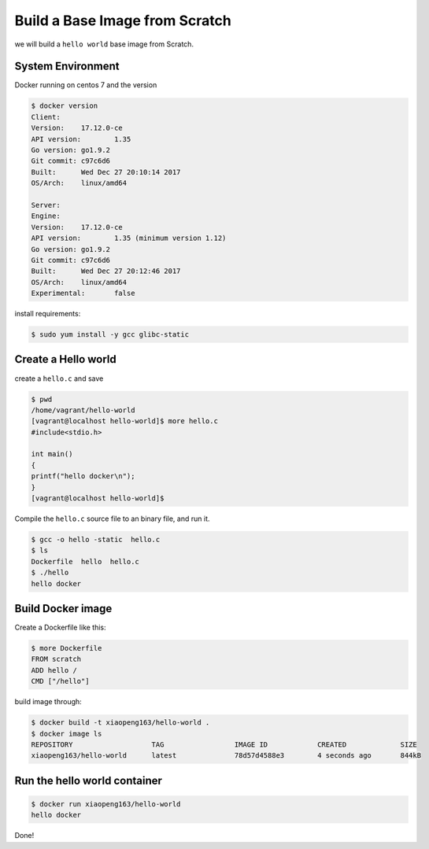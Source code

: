 Build a Base Image from Scratch
================================

we will build a ``hello world`` base image from Scratch.


System Environment
-------------------

Docker running on centos 7 and the version

.. code-block:: sh

    $ docker version
    Client:
    Version:	17.12.0-ce
    API version:	1.35
    Go version:	go1.9.2
    Git commit:	c97c6d6
    Built:	Wed Dec 27 20:10:14 2017
    OS/Arch:	linux/amd64

    Server:
    Engine:
    Version:	17.12.0-ce
    API version:	1.35 (minimum version 1.12)
    Go version:	go1.9.2
    Git commit:	c97c6d6
    Built:	Wed Dec 27 20:12:46 2017
    OS/Arch:	linux/amd64
    Experimental:	false

install requirements:

.. code-block:: sh

    $ sudo yum install -y gcc glibc-static


Create a Hello world
---------------------


create a ``hello.c`` and save

.. code-block:: bash

    $ pwd
    /home/vagrant/hello-world
    [vagrant@localhost hello-world]$ more hello.c
    #include<stdio.h>

    int main()
    {
    printf("hello docker\n");
    }
    [vagrant@localhost hello-world]$

Compile the ``hello.c`` source file to an binary file, and run it.

.. code-block:: bash

    $ gcc -o hello -static  hello.c
    $ ls
    Dockerfile  hello  hello.c
    $ ./hello
    hello docker


Build Docker image
-------------------

Create a Dockerfile like this:

.. code-block:: bash

    $ more Dockerfile
    FROM scratch
    ADD hello /
    CMD ["/hello"]

build image through:

.. code-block:: bash

    $ docker build -t xiaopeng163/hello-world .
    $ docker image ls
    REPOSITORY                   TAG                 IMAGE ID            CREATED             SIZE
    xiaopeng163/hello-world      latest              78d57d4588e3        4 seconds ago       844kB

Run the hello world container
------------------------------

.. code-block:: bash

    $ docker run xiaopeng163/hello-world
    hello docker

Done!
